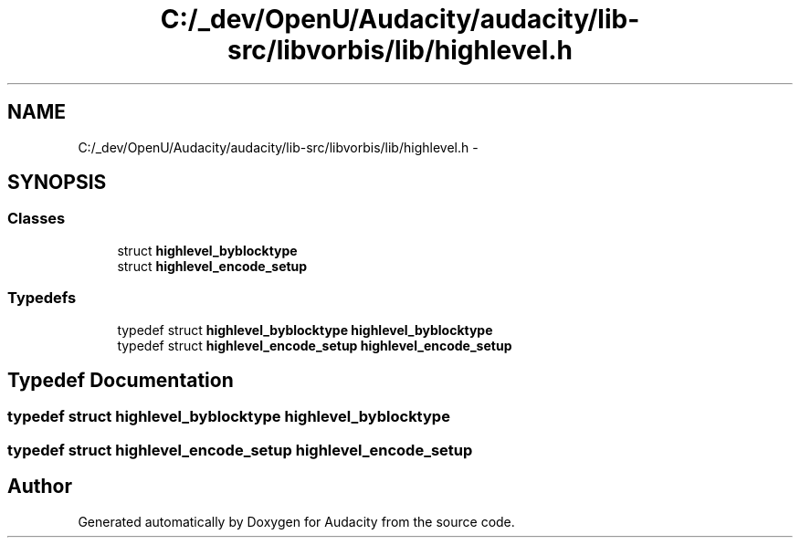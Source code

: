 .TH "C:/_dev/OpenU/Audacity/audacity/lib-src/libvorbis/lib/highlevel.h" 3 "Thu Apr 28 2016" "Audacity" \" -*- nroff -*-
.ad l
.nh
.SH NAME
C:/_dev/OpenU/Audacity/audacity/lib-src/libvorbis/lib/highlevel.h \- 
.SH SYNOPSIS
.br
.PP
.SS "Classes"

.in +1c
.ti -1c
.RI "struct \fBhighlevel_byblocktype\fP"
.br
.ti -1c
.RI "struct \fBhighlevel_encode_setup\fP"
.br
.in -1c
.SS "Typedefs"

.in +1c
.ti -1c
.RI "typedef struct \fBhighlevel_byblocktype\fP \fBhighlevel_byblocktype\fP"
.br
.ti -1c
.RI "typedef struct \fBhighlevel_encode_setup\fP \fBhighlevel_encode_setup\fP"
.br
.in -1c
.SH "Typedef Documentation"
.PP 
.SS "typedef struct \fBhighlevel_byblocktype\fP  \fBhighlevel_byblocktype\fP"

.SS "typedef struct \fBhighlevel_encode_setup\fP  \fBhighlevel_encode_setup\fP"

.SH "Author"
.PP 
Generated automatically by Doxygen for Audacity from the source code\&.
